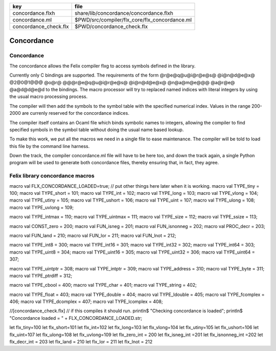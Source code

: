 ===================== =============================================
key                   file                                          
===================== =============================================
concordance.flxh      share/lib/concordance/concordance.flxh        
concordance.ml        $PWD/src/compiler/flx_core/flx_concordance.ml 
concordance_check.flx $PWD/concordance_check.flx                    
===================== =============================================


===========
Concordance
===========


Concordance
===========

The concordance allows the Felix compiler flxg to access
symbols defined in the library.

Currently only C bindings are supported. The requirements of the
form @r@e@q@u@i@r@e@s@ @i@n@d@e@x@ @2@0@1@@@ @o@r@ @@@r@e@q@u@i@r@e@s@ @i@n@d@e@x@ @n@a@m@e@@@ @a@r@e@ @a@d@d@e@d
to the bindings. The macro processor will try to replaced
named indices with literal integers by using the usual
macro processing process. 

The compiler will then add the symbols to the symbol table 
with the specified numerical index. Values in the range
200-2000 are currenly reserved for the concordance indices.

The compiler itself contains an Ocaml file which binds
symbolic names to integers, allowing the compiler to 
find specified symbols in the symbol table without
doing the usual name based lookup.

To make this work, we put all the macros we need
in a single file to ease maintenance. The compiler
will be told to load this file by the command line
harness.

Down the track, the compiler concordance.ml file will
have to be here too, and down the track again,
a single Python program will be used to generate
both concordance files, thereby ensuring that,
in fact, they agree.


Felix library concordance macros
================================


.. code-block:: text

macro val FLX_CONCORDANCE_LOADED=true;
// put other things here later when it is working.
macro val TYPE_tiny     = 100;
macro val TYPE_short    = 101;
macro val TYPE_int      = 102;
macro val TYPE_long     = 103;
macro val TYPE_vlong    = 104;
macro val TYPE_utiny    = 105;
macro val TYPE_ushort   = 106;
macro val TYPE_uint     = 107;
macro val TYPE_ulong    = 108;
macro val TYPE_uvlong   = 109;

macro val TYPE_intmax   = 110;
macro val TYPE_uintmax  = 111;
macro val TYPE_size     = 112;
macro val TYPE_ssize    = 113;

macro val CONST_zero    = 200;
macro val FUN_isneg     = 201;
macro val FUN_isnonneg  = 202;
macro val PROC_decr     = 203;

macro val FUN_land      = 210;
macro val FUN_lor       = 211;
macro val FUN_lnot      = 212;

macro val TYPE_int8     = 300; 
macro val TYPE_int16    = 301;
macro val TYPE_int32    = 302;
macro val TYPE_int64    = 303;
macro val TYPE_uint8    = 304;
macro val TYPE_uint16   = 305;
macro val TYPE_uint32   = 306;
macro val TYPE_uint64   = 307;

macro val TYPE_uintptr  = 308;
macro val TYPE_intptr   = 309;
macro val TYPE_address  = 310;
macro val TYPE_byte     = 311;
macro val TYPE_ptrdiff  = 312;

macro val TYPE_cbool    = 400;
macro val TYPE_char     = 401;
macro val TYPE_string   = 402;

macro val TYPE_float    = 403;
macro val TYPE_double   = 404;
macro val TYPE_ldouble  = 405;
macro val TYPE_fcomplex = 406;
macro val TYPE_dcomplex = 407;
macro val TYPE_lcomplex = 408;



.. code-block:: felix
//[concordance_check.flx]
// if this compiles it should run.
println$ "Checking concordance is loaded";
println$ "Concordance loaded = " + FLX_CONCORDANCE_LOADED.str;


.. code-block:: text

let flx_tiny=100
let flx_short=101
let flx_int=102
let flx_long=103
let flx_vlong=104
let flx_utiny=105
let flx_ushort=106
let flx_uint=107
let flx_ulong=108
let flx_uvlong=109
let flx_zero_int = 200
let flx_isneg_int =201
let flx_isnonneg_int =202
let flx_decr_int = 203
let flx_land = 210
let flx_lor = 211
let flx_lnot = 212


